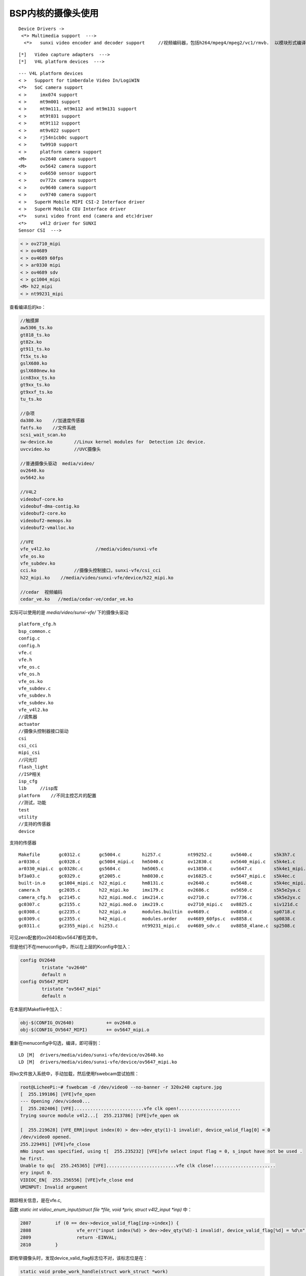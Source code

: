 BSP内核的摄像头使用
===================================

.. contents:: 本文目录

:: 

    Device Drivers -> 
     <*> Multimedia support  --->        
      <*>   sunxi video encoder and decoder support 	//视频编码器，包括h264/mpeg4/mpeg2/vc1/rmvb.  以模块形式编译，cedar_ve.ko

::

   [*]   Video capture adapters  --->  
   [*]   V4L platform devices  --->  

:: 

    --- V4L platform devices                                                                        
    < >   Support for timberdale Video In/LogiWIN                                                   
    <*>   SoC camera support                                                                        
    < >     imx074 support                                                                          
    < >     mt9m001 support                                                                         
    < >     mt9m111, mt9m112 and mt9m131 support                                                    
    < >     mt9t031 support                                                                         
    < >     mt9t112 support                                                                         
    < >     mt9v022 support                                                                         
    < >     rj54n1cb0c support                                                                      
    < >     tw9910 support                                                                          
    < >     platform camera support                                                                 
    <M>     ov2640 camera support                                                                   
    <M>     ov5642 camera support                                                                   
    < >     ov6650 sensor support                                                                   
    < >     ov772x camera support                                                                   
    < >     ov9640 camera support                                                                   
    < >     ov9740 camera support                                                                   
    < >   SuperH Mobile MIPI CSI-2 Interface driver                                                 
    < >   SuperH Mobile CEU Interface driver                                                        
    <*>   sunxi video front end (camera and etc)driver                                              
    <*>     v4l2 driver for SUNXI                                                                   
    Sensor CSI  ---> 

.. code-block:: bash

    < > ov2710_mipi                                                                                 
    < > ov4689                                                                                      
    < > ov4689 60fps                                                                                
    < > ar0330 mipi                                                                                 
    < > ov4689 sdv                                                                                  
    < > gc1004_mipi                                                                                 
    <M> h22_mipi                                                                                    
    < > nt99231_mipi

查看编译后的ko：

.. code-block:: python

    //触摸屏
    aw5306_ts.ko
    gt818_ts.ko
    gt82x.ko
    gt911_ts.ko
    ft5x_ts.ko
    gslX680.ko
    gslX680new.ko
    icn83xx_ts.ko
    gt9xx_ts.ko
    gt9xxf_ts.ko
    tu_ts.ko

    //杂项
    da380.ko	//加速度传感器
    fatfs.ko	//文件系统
    scsi_wait_scan.ko
    sw-device.ko	//Linux kernel modules for  Detection i2c device.
    uvcvideo.ko		//UVC摄像头

    //普通摄像头驱动  media/video/
    ov2640.ko
    ov5642.ko

    //V4L2
    videobuf-core.ko
    videobuf-dma-contig.ko
    videobuf2-core.ko
    videobuf2-memops.ko
    videobuf2-vmalloc.ko

    //VFE
    vfe_v4l2.ko			//media/video/sunxi-vfe
    vfe_os.ko
    vfe_subdev.ko
    cci.ko		//摄像头控制接口，sunxi-vfe/csi_cci
    h22_mipi.ko	   //media/video/sunxi-vfe/device/h22_mipi.ko

    //cedar  视频编码
    cedar_ve.ko   //media/cedar-ve/cedar_ve.ko

实际可以使用的是 *media/video/sunxi-vfe/* 下的摄像头驱动

::

    platform_cfg.h  
    bsp_common.c         
    config.c        
    config.h  
    vfe.c
    vfe.h
    vfe_os.c
    vfe_os.h
    vfe_os.ko
    vfe_subdev.c
    vfe_subdev.h
    vfe_subdev.ko
    vfe_v4l2.ko   
    //调焦器
    actuator        
    //摄像头控制器接口驱动
    csi             
    csi_cci      
    mipi_csi 
    //闪光灯
    flash_light
    //ISP相关
    isp_cfg  
    lib     //isp库
    platform	//不同主控芯片的配置
    //测试，功能
    test
    utility
    //支持的传感器
    device          
    
支持的传感器

:: 

    Makefile       gc0312.c       gc5004.c        hi257.c          nt99252.c       ov5640.c        s5k3h7.c       sp2518.c
    ar0330.c       gc0328.c       gc5004_mipi.c   hm5040.c         ov12830.c       ov5640_mipi.c   s5k4e1.c       sp2519.c
    ar0330_mipi.c  gc0328c.c      gs5604.c        hm5065.c         ov13850.c       ov5647.c        s5k4e1_mipi.c  sp5408.c
    bf3a03.c       gc0329.c       gt2005.c        hm8030.c         ov16825.c       ov5647_mipi.c   s5k4ec.c       sp5409.c
    built-in.o     gc1004_mipi.c  h22_mipi.c      hm8131.c         ov2640.c        ov5648.c        s5k4ec_mipi.c  t4k05.c
    camera.h       gc2035.c       h22_mipi.ko     imx179.c         ov2686.c        ov5650.c        s5k5e2ya.c     t8et5.c
    camera_cfg.h   gc2145.c       h22_mipi.mod.c  imx214.c         ov2710.c        ov7736.c        s5k5e2yx.c     tc358743.c
    gc0307.c       gc2155.c       h22_mipi.mod.o  imx219.c         ov2710_mipi.c   ov8825.c        siv121d.c
    gc0308.c       gc2235.c       h22_mipi.o      modules.builtin  ov4689.c        ov8850.c        sp0718.c
    gc0309.c       gc2355.c       h42_mipi.c      modules.order    ov4689_60fps.c  ov8858.c        sp0838.c
    gc0311.c       gc2355_mipi.c  hi253.c         nt99231_mipi.c   ov4689_sdv.c    ov8858_4lane.c  sp2508.c

可见zero配套的ov2640和ov5647都在其中。

但是他们不在menuconfig中，所以在上层的Kconfig中加入：

.. code-block:: bash

    config OV2640
            tristate "ov2640"
            default n
    config OV5647_MIPI
            tristate "ov5647_mipi"
            default n

在本层的Makefile中加入：

.. code-block:: sh

    obj-$(CONFIG_OV2640)            += ov2640.o
    obj-$(CONFIG_OV5647_MIPI)       += ov5647_mipi.o

重新在menuconfig中勾选，编译，即可得到：

:: 

   LD [M]  drivers/media/video/sunxi-vfe/device/ov2640.ko
   LD [M]  drivers/media/video/sunxi-vfe/device/ov5647_mipi.ko

将ko文件放入系统中，手动加载，然后使用fswebcam尝试拍照：

.. code-block:: sh

    root@LicheePi:~# fswebcam -d /dev/video0 --no-banner -r 320x240 capture.jpg
    [  255.199106] [VFE]vfe_open
    --- Opening /dev/video0...
    [  255.202406] [VFE]..........................vfe clk open!.......................
    Trying source module v4l2...[  255.213786] [VFE]vfe_open ok

    [  255.219628] [VFE_ERR]input index(0) > dev->dev_qty(1)-1 invalid!, device_valid_flag[0] = 0
    /dev/video0 opened.
    255.229491] [VFE]vfe_close
    mNo input was specified, using t[  255.235232] [VFE]vfe select input flag = 0, s_input have not be used .
    he first.
    Unable to qu[  255.245365] [VFE]..........................vfe clk close!.......................
    ery input 0.
    VIDIOC_EN[  255.256556] [VFE]vfe_close end
    UMINPUT: Invalid argument

跟踪相关信息，是在vfe.c,

函数 *static int vidioc_enum_input(struct file *file, void *priv, struct v4l2_input *inp)* 中：

.. code-block:: c

    2807         if (0 == dev->device_valid_flag[inp->index]) {
    2808                 vfe_err("input index(%d) > dev->dev_qty(%d)-1 invalid!, device_valid_flag[%d] = %d\n", inp->index, dev->dev_     qty,inp->index, dev->device_valid_flag[inp->index]);
    2809                 return -EINVAL;
    2810         }

即枚举摄像头时，发现device_valid_flag标志位不对，该标志位是在：

.. code-block:: c

    static void probe_work_handle(struct work_struct *work)
    if(vfe_sensor_register_check(dev,&dev->v4l2_dev,dev->ccm_cfg[input_num],&dev->dev_sensor[input_num],input_nu     m) == NULL)
    5126                 {
    5127                         vfe_err("vfe sensor register check error at input_num = %d\n",input_num);
    5128                         dev->device_valid_flag[input_num] = 0;
    5129                         //goto snesor_register_end;
    5130                 }
    5131                 else{
    5132                         dev->device_valid_flag[input_num] = 1;
    5133                 }

这个函数是在vfe_probe中调用，也即初始化时检测的。

vfe驱动加载过程：

- csi_cci/cci_platform_drv.c 加载cci.ko
- vfe.c vfe_os.ko加载
- vfe_subdev.ko
- vfe_v4l2.ko	//media/video/sunxi-vfe

查看开机启动信息：

:: 

    //cci.ko加载，即摄像头控制器初始化
    [    0.808628] [VFE]cci probe start cci_sel = 0!
    [    0.813793] [VFE]cci probe end cci_sel = 0!
    [    0.818593] [VFE]cci_init end

    //VFE驱加载
    [    0.822038] [VFE]Welcome to Video Front End driver
    [    0.827986] [VFE]pdev->id = 0
    [    0.831435] [VFE]dev->mipi_sel = 0
    [    0.835324] [VFE]dev->vip_sel = 0
    [    0.839114] [VFE]dev->isp_sel = 0
    [    0.849164] [VFE_WARN]vfe vpu clock is null
    [    0.849164] [VFE_WARN]vfe vpu clock is null
    [    0.860599] [VFE]pdev->id = 1
    [    0.864021] [VFE]dev->mipi_sel = 1
    [    0.868014] [VFE]dev->vip_sel = 1
    [    0.871864] [VFE]dev->isp_sel = 0
    [    0.875672] [VFE]probe_work_handle start!
    [    0.880358] [VFE]..........................vfe clk open!.......................
    [    0.880358] [VFE]..........................vfe clk open!.......................
    [    0.889010] [VFE]v4l2 subdev register input_num = 0
    [    0.894683] [VFE_WARN]vfe vpu clock is null
    [    0.894683] [VFE_WARN]vfe vpu clock is null
    [    0.899688] [VFE_ERR]vip1 request pinctrl handle for device [csi1] failed!
    [    0.907603] [VFE_ERR]get regulator csi_avdd error!
    [    0.913056] [VFE_ERR]vfe_device_regulator_get error at input_num = 0
    [    0.913056] [VFE_ERR]vfe_device_regulator_get error at input_num = 0
    [    0.920482] [VFE]vfe_init end
    [    0.920482] [VFE]vfe_init end

    //V4L2设备注册，生成video0
    [    0.933586] [VFE]V4L2 device registered as video0
    [    0.938969] [VFE]..........................vfe clk close!.......................
    [    0.938969] [VFE]..........................vfe clk close!.......................
    [    0.956440] [VFE]probe_work_handle end!
    [    0.960938] [VFE]probe_work_handle start!
    [    0.965515] [VFE]..........................vfe clk open!.......................
    [    0.965515] [VFE]..........................vfe clk open!.......................
    [    0.991682] [VFE]v4l2 subdev register input_num = 0
    [    0.997227] [VFE]vfe sensor detect start! input_num = 0
    [    0.997227] [VFE]vfe sensor detect start! input_num = 0
    [    1.003274] [VFE]Find sensor name is "ov2640", i2c address is 60, type is "YUV" !
    [    1.011824] [VFE]Sub device register "ov2640" i2c_addr = 0x60 start!
    [    1.018998] [VFE_ERR]Error registering v4l2 subdevice No such device!
    [    1.026388] [VFE_ERR]vfe sensor register check error at input_num = 0
    [    1.026388] [VFE_ERR]vfe sensor register check error at input_num = 0
    [    1.079242] [VFE]V4L2 device registered as video1
    [    1.084960] [VFE]..........................vfe clk close!.......................
    [    1.084960] [VFE]..........................vfe clk close!.......................
    [    1.116779] [VFE]probe_work_handle end!
    [    5.012110] [VFE]vfe_open
    [    5.012110] [VFE]vfe_open
    [    5.043465] [VFE]vfe_open
    [    5.043465] [VFE]vfe_open
    [    5.058511] [VFE]..........................vfe clk open!.......................
    [    5.058511] [VFE]..........................vfe clk open!.......................
    [    5.082179] [VFE]..........................vfe clk open!.......................
    [    5.082179] [VFE]..........................vfe clk open!.......................
    [    5.112320] [VFE]vfe_open ok
    [    5.112320] [VFE]vfe_open ok
    [    5.115853] [VFE]vfe_close
    [    5.115853] [VFE]vfe_close
    [    5.118958] [VFE]vfe select input flag = 0, s_input have not be used .
    [    5.118958] [VFE]vfe select input flag = 0, s_input have not be used .
    [    5.126480] [VFE]..........................vfe clk close!.......................
    [    5.126480] [VFE]..........................vfe clk close!.......................
    [    5.144821] [VFE]vfe_open ok
    [    5.144821] [VFE]vfe_open ok
    [    5.148348] [VFE]vfe_close
    [    5.148348] [VFE]vfe_close
    [    5.151598] [VFE]vfe select input flag = 0, s_input have not be used .
    [    5.151598] [VFE]vfe select input flag = 0, s_input have not be used .
    [    5.158972] [VFE]..........................vfe clk close!.......................
    [    5.158972] [VFE]..........................vfe clk close!.......................
    [    5.224773] [VFE]vfe_close end
    [    5.224773] [VFE]vfe_close end
    [    5.282919] [VFE]vfe_close end
    [    5.282919] [VFE]vfe_close end

.. code-block:: cpp
   :caption: vfe_sensor_register_check

    static struct v4l2_subdev *vfe_sensor_register_check(struct vfe_dev *dev,struct v4l2_device *v4l2_dev,struct ccm_config  *ccm_cfg,
                        struct i2c_board_info *sensor_i2c_board,int input_num )
    {
        int sensor_cnt,ret, sensor_num;
        struct sensor_item sensor_info;
        if(dev->vip_define_sensor_list == 1)
        {
            sensor_num = ccm_cfg->sensor_cfg_ini->detect_sensor_num;
            if(ccm_cfg->sensor_cfg_ini->detect_sensor_num == 0)	{
                sensor_num = 1;
            }
        } else {
            sensor_num = 1;
        }
        for(sensor_cnt=0; sensor_cnt<sensor_num; sensor_cnt++)
        {
            if(dev->vip_define_sensor_list == 1)
            {
                if(ccm_cfg->sensor_cfg_ini->detect_sensor_num > 0)
                    cpy_ccm_sub_device_cfg(ccm_cfg, sensor_cnt);
            }
            if(get_sensor_info(ccm_cfg->ccm, &sensor_info) == 0)
            {
                if(ccm_cfg->i2c_addr != sensor_info.i2c_addr)
                {
                    vfe_warn("Sensor info \"%s\" i2c_addr is different from sys_config!\n", sensor_info.sensor_name );
                    //vfe_warn("Sensor info i2c_addr = %d, sys_config i2c_addr = %d!\n", sensor_info.i2c_addr, ccm_cfg->i2c_addr);
                    //ccm_cfg->i2c_addr = sensor_info.i2c_addr;
                }
                if(ccm_cfg->is_bayer_raw != sensor_info.sensor_type)
                {
                    vfe_warn("Camer detect \"%s\" fmt is different from sys_config!\n", sensor_info_type[sensor_info.sensor_type]);
                    vfe_warn("Apply detect  fmt = %d replace sys_config fmt = %d!\n", sensor_info.sensor_type, ccm_cfg->is_bayer_raw);
                    ccm_cfg->is_bayer_raw = sensor_info.sensor_type;
                }
                if(sensor_info.sensor_type == SENSOR_RAW)
                {
                    ccm_cfg->is_isp_used = 1;
                }
                else
                {
                    ccm_cfg->act_used = 0;
                }
                vfe_print("Find sensor name is \"%s\", i2c address is %x, type is \"%s\" !\n",sensor_info.sensor_name,sensor_info.i2c_addr,
                                sensor_info_type[sensor_info.sensor_type]);
            }
            sensor_i2c_board->addr = (unsigned short)(ccm_cfg->i2c_addr>>1);
            strcpy(sensor_i2c_board->type,ccm_cfg->ccm);

            vfe_print("Sub device register \"%s\" i2c_addr = 0x%x start!\n",sensor_i2c_board->type, ccm_cfg->i2c_addr);
            ret = vfe_sensor_subdev_register_check(dev,v4l2_dev,ccm_cfg,sensor_i2c_board);
            if( ret == -1)
            {
                vfe_sensor_subdev_unregister(v4l2_dev,ccm_cfg,sensor_i2c_board);
                vfe_print("Sub device register \"%s\" failed!\n",sensor_i2c_board->type);
                ccm_cfg->sd =NULL;
                continue;
            }
            else if(ret == ENODEV ||ret == EFAULT)
            {
                continue;
            }
            else if(ret == 0)
            {
                vfe_print("Sub device register \"%s\" is OK!\n",sensor_i2c_board->type);
                break;
            }
        }
        return ccm_cfg->sd;
    }
